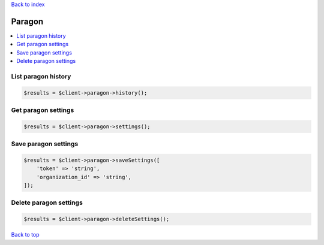 .. _top:
.. title:: Paragon

`Back to index <index.rst>`_

=======
Paragon
=======

.. contents::
    :local:


List paragon history
````````````````````

.. code-block:: php
    
    $results = $client->paragon->history();


Get paragon settings
````````````````````

.. code-block:: php
    
    $results = $client->paragon->settings();


Save paragon settings
`````````````````````

.. code-block:: php
    
    $results = $client->paragon->saveSettings([
        'token' => 'string',
        'organization_id' => 'string',
    ]);


Delete paragon settings
```````````````````````

.. code-block:: php
    
    $results = $client->paragon->deleteSettings();


`Back to top <#top>`_